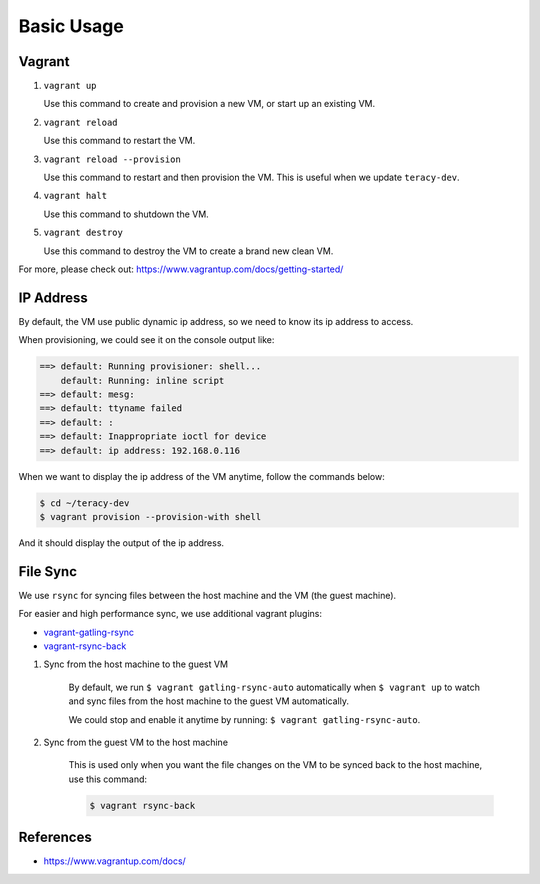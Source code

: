 Basic Usage
===========

Vagrant
-------

1. ``vagrant up``

   Use this command to create and provision a new VM, or start up an existing VM.

2. ``vagrant reload``

   Use this command to restart the VM.

3. ``vagrant reload --provision``

   Use this command to restart and then provision the VM. This is useful when we update ``teracy-dev``.

4. ``vagrant halt``

   Use this command to shutdown the VM.

5. ``vagrant destroy``

   Use this command to destroy the VM to create a brand new clean VM.

For more, please check out: https://www.vagrantup.com/docs/getting-started/


IP Address
----------

By default, the VM use public dynamic ip address, so we need to know its ip address to access.

When provisioning, we could see it on the console output like:

..  code-block:: bash

    ==> default: Running provisioner: shell...
        default: Running: inline script
    ==> default: mesg: 
    ==> default: ttyname failed
    ==> default: : 
    ==> default: Inappropriate ioctl for device
    ==> default: ip address: 192.168.0.116


When we want to display the ip address of the VM anytime, follow the commands below:

..  code-block:: bash

    $ cd ~/teracy-dev
    $ vagrant provision --provision-with shell


And it should display the output of the ip address.



File Sync
---------

We use ``rsync`` for syncing files between the host machine and the VM (the guest machine).

For easier and high performance sync, we use additional vagrant plugins:

- `vagrant-gatling-rsync <https://github.com/smerrill/vagrant-gatling-rsync/>`_

- `vagrant-rsync-back <https://github.com/smerrill/vagrant-rsync-back/>`_


1. Sync from the host machine to the guest VM

    By default, we run ``$ vagrant gatling-rsync-auto`` automatically when ``$ vagrant up`` to watch
    and sync files from the host machine to the guest VM automatically.

    We could stop and enable it anytime by running: ``$ vagrant gatling-rsync-auto``.


2. Sync from the guest VM to the host machine

    This is used only when you want the file changes on the VM to be synced back to the host machine,
    use this command:

    ..  code-block:: bash

        $ vagrant rsync-back


References
----------

- https://www.vagrantup.com/docs/

